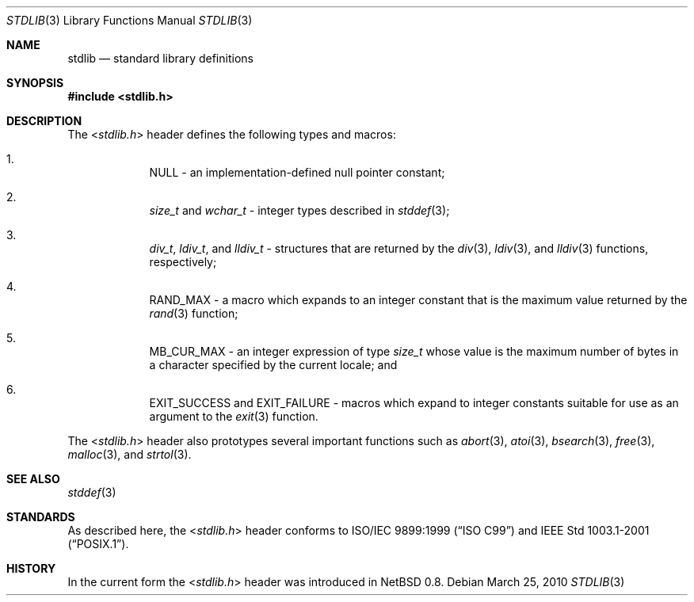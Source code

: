 .\" $NetBSD: stdlib.3,v 1.2 2010/05/14 02:45:39 joerg Exp $
.\"
.\" Copyright (c) 2010 The NetBSD Foundation, Inc.
.\" All rights reserved.
.\"
.\" This code is derived from software contributed to The NetBSD Foundation
.\" by Jukka Ruohonen.
.\"
.\" Redistribution and use in source and binary forms, with or without
.\" modification, are permitted provided that the following conditions
.\" are met:
.\" 1. Redistributions of source code must retain the above copyright
.\"    notice, this list of conditions and the following disclaimer.
.\" 2. Redistributions in binary form must reproduce the above copyright
.\"    notice, this list of conditions and the following disclaimer in the
.\"    documentation and/or other materials provided with the distribution.
.\"
.\" THIS SOFTWARE IS PROVIDED BY THE NETBSD FOUNDATION, INC. AND CONTRIBUTORS
.\" ``AS IS'' AND ANY EXPRESS OR IMPLIED WARRANTIES, INCLUDING, BUT NOT LIMITED
.\" TO, THE IMPLIED WARRANTIES OF MERCHANTABILITY AND FITNESS FOR A PARTICULAR
.\" PURPOSE ARE DISCLAIMED.  IN NO EVENT SHALL THE FOUNDATION OR CONTRIBUTORS
.\" BE LIABLE FOR ANY DIRECT, INDIRECT, INCIDENTAL, SPECIAL, EXEMPLARY, OR
.\" CONSEQUENTIAL DAMAGES (INCLUDING, BUT NOT LIMITED TO, PROCUREMENT OF
.\" SUBSTITUTE GOODS OR SERVICES; LOSS OF USE, DATA, OR PROFITS; OR BUSINESS
.\" INTERRUPTION) HOWEVER CAUSED AND ON ANY THEORY OF LIABILITY, WHETHER IN
.\" CONTRACT, STRICT LIABILITY, OR TORT (INCLUDING NEGLIGENCE OR OTHERWISE)
.\" ARISING IN ANY WAY OUT OF THE USE OF THIS SOFTWARE, EVEN IF ADVISED OF THE
.\" POSSIBILITY OF SUCH DAMAGE.
.\"
.Dd March 25, 2010
.Dt STDLIB 3
.Os
.Sh NAME
.Nm stdlib
.Nd standard library definitions
.Sh SYNOPSIS
.In stdlib.h
.Sh DESCRIPTION
The
.In stdlib.h
header defines the following types and macros:
.Bl -enum -offset 4n
.It
.Dv NULL
- an implementation-defined null pointer constant;
.It
.Vt size_t
and
.Vt wchar_t
- integer types described in
.Xr stddef 3 ;
.It
.Vt div_t ,
.Vt ldiv_t ,
and
.Vt lldiv_t
- structures that are returned by the
.Xr div 3 ,
.Xr ldiv 3 ,
and
.Xr lldiv 3
functions, respectively;
.It
.Dv RAND_MAX
- a macro which expands to an integer constant
that is the maximum value returned by the
.Xr rand 3
function;
.It
.Dv MB_CUR_MAX
- an integer expression of type
.Vt size_t
whose value is the maximum number of bytes in a
character specified by the current locale; and
.It
.Dv EXIT_SUCCESS
and
.Dv EXIT_FAILURE
- macros which expand to integer constants
suitable for use as an argument to the
.Xr exit 3
function.
.El
.Pp
The
.In stdlib.h
header also prototypes several important functions such as
.Xr abort 3 ,
.Xr atoi 3 ,
.Xr bsearch 3 ,
.Xr free 3 ,
.Xr malloc 3 ,
and
.Xr strtol 3 .
.Sh SEE ALSO
.Xr stddef 3
.Sh STANDARDS
As described here, the
.In stdlib.h
header conforms to
.St -isoC-99
and
.St -p1003.1-2001 .
.Sh HISTORY
In the current form the
.In stdlib.h
header was introduced in
.Nx 0.8 .
